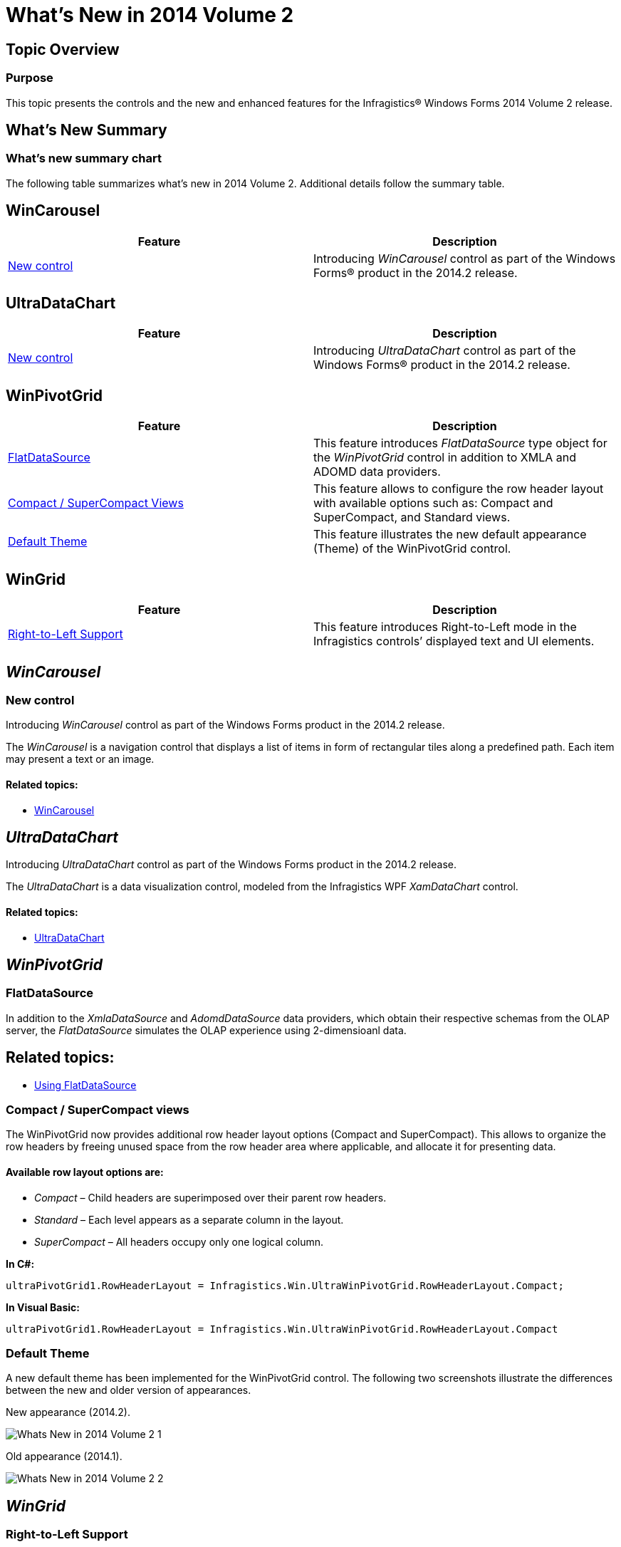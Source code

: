﻿////

|metadata|
{
    "name": "whats-new-in-2014-volume-2",
    "controlName": [],
    "tags": [],
    "guid": "d7d4fa6d-bbf9-486d-a9e4-a4d70ca645f2",  
    "buildFlags": [],
    "createdOn": "2014-04-03T20:30:48.541205Z"
}
|metadata|
////

= What's New in 2014 Volume 2

== Topic Overview

=== Purpose

This topic presents the controls and the new and enhanced features for the Infragistics® Windows Forms 2014 Volume 2 release.

== What’s New Summary

=== What’s new summary chart

The following table summarizes what’s new in 2014 Volume 2. Additional details follow the summary table.

== WinCarousel

[options="header", cols="a,a"]
|====
|Feature|Description

|<<_Ref382587830,New control>>
|Introducing _WinCarousel_ control as part of the Windows Forms® product in the 2014.2 release.

|====

== UltraDataChart

[options="header", cols="a,a"]
|====
|Feature|Description

|<<_Ref382587835,New control>>
|Introducing _UltraDataChart_ control as part of the Windows Forms® product in the 2014.2 release.

|====

== WinPivotGrid

[options="header", cols="a,a"]
|====
|Feature|Description

|<<_Ref382587840,FlatDataSource>>
|This feature introduces _FlatDataSource_ type object for the _WinPivotGrid_ control in addition to XMLA and ADOMD data providers.

|<<_Ref382587845,Compact / SuperCompact Views>>
|This feature allows to configure the row header layout with available options such as: Compact and SuperCompact, and Standard views.

|<<_Ref382587850,Default Theme>>
|This feature illustrates the new default appearance (Theme) of the WinPivotGrid control.

|====

== WinGrid

[options="header", cols="a,a"]
|====
|Feature|Description

|<<_Ref382587855,Right-to-Left Support>>
|This feature introduces Right-to-Left mode in the Infragistics controls’ displayed text and UI elements.

|====

== _WinCarousel_

[[_Ref382587830]]

=== New control

Introducing  _WinCarousel_   control as part of the Windows Forms product in the 2014.2 release.

The  _WinCarousel_   is a navigation control that displays a list of items in form of rectangular tiles along a predefined path. Each item may present a text or an image.

==== Related topics:

* link:wincarousel.html[WinCarousel]

== _UltraDataChart_

[[_Ref382587835]]

Introducing  _UltraDataChart_   control as part of the Windows Forms product in the 2014.2 release.

The  _UltraDataChart_   is a data visualization control, modeled from the Infragistics WPF  _XamDataChart_   control.

==== Related topics:

* link:datachart-datachart.html[UltraDataChart]

== _WinPivotGrid_

[[_Ref382587840]]

=== FlatDataSource

In addition to the  _XmlaDataSource_   and  _AdomdDataSource_   data providers, which obtain their respective schemas from the OLAP server, the  _FlatDataSource_   simulates the OLAP experience using 2-dimensioanl data.

== Related topics:

* link:winpivotgrid-using-flatdatasource.html[Using FlatDataSource]

[[_Ref382587845]]

=== Compact / SuperCompact views

The WinPivotGrid now provides additional row header layout options (Compact and SuperCompact). This allows to organize the row headers by freeing unused space from the row header area where applicable, and allocate it for presenting data.

==== Available row layout options are:

*  _Compact_   – Child headers are superimposed over their parent row headers.
*  _Standard_   – Each level appears as a separate column in the layout.
*  _SuperCompact_   – All headers occupy only one logical column.

*In C#:*

[source,csharp]
----
ultraPivotGrid1.RowHeaderLayout = Infragistics.Win.UltraWinPivotGrid.RowHeaderLayout.Compact;
----

*In Visual Basic:*

[source,vb]
----
ultraPivotGrid1.RowHeaderLayout = Infragistics.Win.UltraWinPivotGrid.RowHeaderLayout.Compact
----

[[_Ref382587850]]

=== Default Theme

A new default theme has been implemented for the WinPivotGrid control. The following two screenshots illustrate the differences between the new and older version of appearances.

New appearance (2014.2).

image::images/Whats_New_in_2014_Volume_2_1.png[]

Old appearance (2014.1).

image::images/Whats_New_in_2014_Volume_2_2.png[]

== _WinGrid_

[[_Ref382587855]]

=== Right-to-Left Support

The Right-to-Left mode in the  _WinGrid_   applies to the columns and cell content. Both columns and cell contents displayed with symmetric reflection, rendering a mirrored view.

==== Related topics:

* link:right-to-left-support.html#_Ref377393490[Right-to-Left Support]
